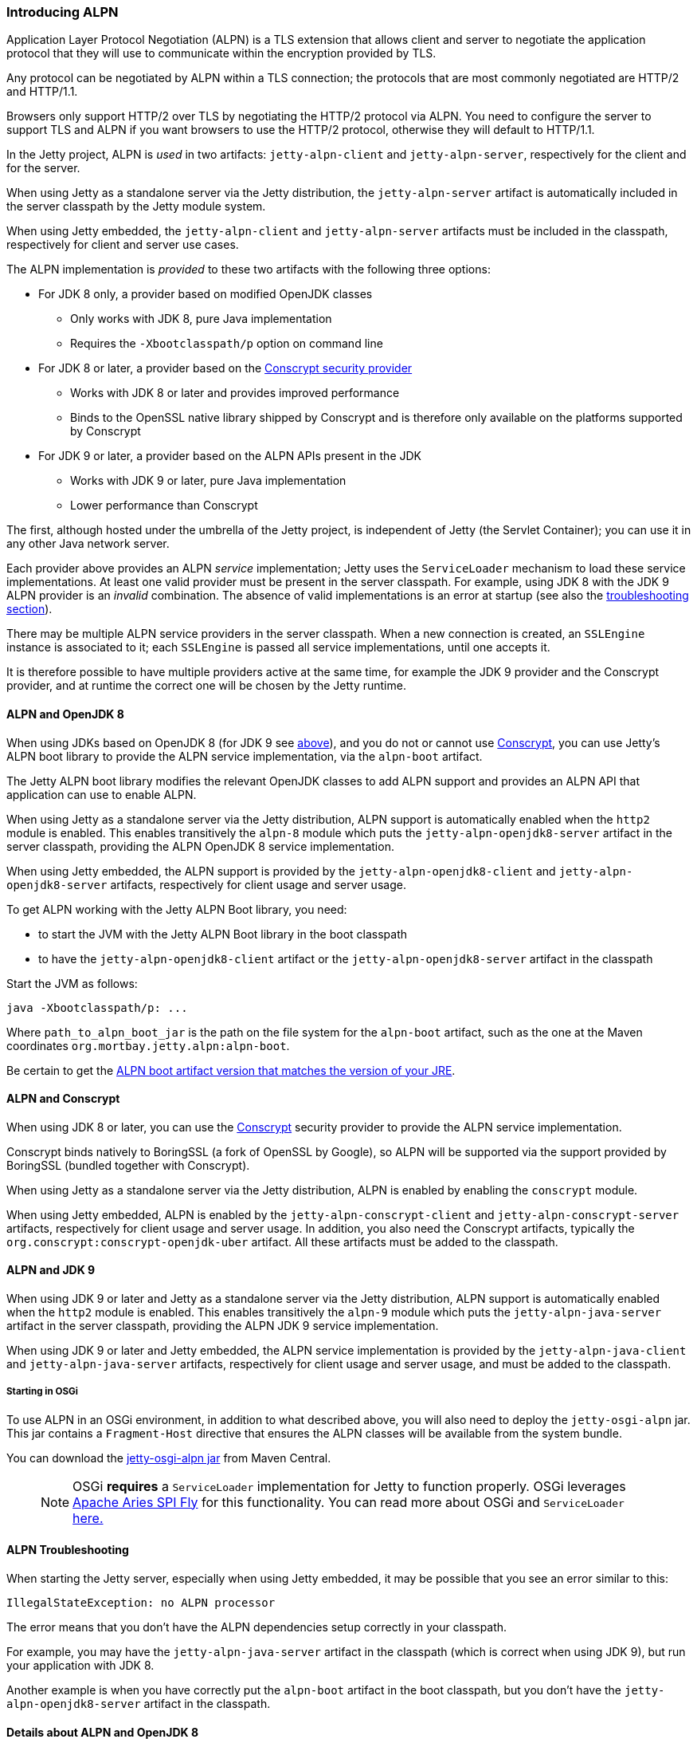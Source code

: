 //
//  ========================================================================
//  Copyright (c) 1995-2018 Mort Bay Consulting Pty. Ltd.
//  ========================================================================
//  All rights reserved. This program and the accompanying materials
//  are made available under the terms of the Eclipse Public License v1.0
//  and Apache License v2.0 which accompanies this distribution.
//
//      The Eclipse Public License is available at
//      http://www.eclipse.org/legal/epl-v10.html
//
//      The Apache License v2.0 is available at
//      http://www.opensource.org/licenses/apache2.0.php
//
//  You may elect to redistribute this code under either of these licenses.
//  ========================================================================
//

[[alpn]]
=== Introducing ALPN

Application Layer Protocol Negotiation (ALPN) is a TLS extension that allows client and server to negotiate the application protocol that they will use to communicate within the encryption provided by TLS.

Any protocol can be negotiated by ALPN within a TLS connection; the protocols that are most commonly negotiated are HTTP/2 and HTTP/1.1.

Browsers only support HTTP/2 over TLS by negotiating the HTTP/2 protocol via ALPN.
You need to configure the server to support TLS and ALPN if you want browsers to use
the HTTP/2 protocol, otherwise they will default to HTTP/1.1.

In the Jetty project, ALPN is _used_ in two artifacts: `jetty-alpn-client` and `jetty-alpn-server`, respectively for the client and for the server.

When using Jetty as a standalone server via the Jetty distribution, the `jetty-alpn-server` artifact is automatically included in the server classpath by the Jetty module system.

When using Jetty embedded, the `jetty-alpn-client` and `jetty-alpn-server` artifacts must be included in the classpath, respectively for client and server use cases.

The ALPN implementation is _provided_ to these two artifacts with the following three options:

* For JDK 8 only, a provider based on modified OpenJDK classes
** Only works with JDK 8, pure Java implementation
** Requires the `-Xbootclasspath/p` option on command line
* For JDK 8 or later, a provider based on the link:#conscrypt[Conscrypt security provider]
** Works with JDK 8 or later and provides improved performance
** Binds to the OpenSSL native library shipped by Conscrypt and is therefore only available on the platforms supported by Conscrypt
* For JDK 9 or later, a provider based on the ALPN APIs present in the JDK
** Works with JDK 9 or later, pure Java implementation
** Lower performance than Conscrypt

The first, although hosted under the umbrella of the Jetty project, is independent of Jetty (the Servlet Container); you can use it in any other Java network server.

Each provider above provides an ALPN _service_ implementation; Jetty uses the `ServiceLoader` mechanism to load these service implementations.
At least one valid provider must be present in the server classpath.
For example, using JDK 8 with the JDK 9 ALPN provider is an _invalid_ combination.
The absence of valid implementations is an error at startup (see also the link:#alpn-troubleshooting[troubleshooting section]).

There may be multiple ALPN service providers in the server classpath.
When a new connection is created, an `SSLEngine` instance is associated to it; each `SSLEngine` is passed all service implementations, until one accepts it.

It is therefore possible to have multiple providers active at the same time, for example the JDK 9 provider and the Conscrypt provider, and at runtime the correct one will be chosen by the Jetty runtime.

[[alpn-openjdk8]]
==== ALPN and OpenJDK 8

When using JDKs based on OpenJDK 8 (for JDK 9 see link:#alpn-jdk9[above]), and you do not or cannot use link:#conscrypt[Conscrypt], you can use Jetty's ALPN boot library to provide the ALPN service implementation, via the `alpn-boot` artifact.

The Jetty ALPN boot library modifies the relevant OpenJDK classes to add ALPN support and provides an ALPN API that application can use to enable ALPN.

When using Jetty as a standalone server via the Jetty distribution, ALPN support is automatically enabled when the `http2` module is enabled.
This enables transitively the `alpn-8` module which puts the `jetty-alpn-openjdk8-server` artifact in the server classpath, providing the ALPN OpenJDK 8 service implementation.

When using Jetty embedded, the ALPN support is provided by the `jetty-alpn-openjdk8-client` and `jetty-alpn-openjdk8-server` artifacts, respectively for client usage and server usage.

To get ALPN working with the Jetty ALPN Boot library, you need:

* to start the JVM with the Jetty ALPN Boot library in the boot classpath
* to have the `jetty-alpn-openjdk8-client` artifact or the `jetty-alpn-openjdk8-server`
artifact in the classpath

Start the JVM as follows:

[source, plain, subs="{sub-order}"]
----
java -Xbootclasspath/p:<path_to_alpn_boot_jar> ...
----

Where `path_to_alpn_boot_jar` is the path on the file system for the `alpn-boot` artifact, such as the one at the Maven coordinates `org.mortbay.jetty.alpn:alpn-boot`.

Be certain to get the link:#alpn-versions[ALPN boot artifact version that matches the version of your JRE].

[[alpn-conscrypt]]
==== ALPN and Conscrypt

When using JDK 8 or later, you can use the https://conscrypt.org/[Conscrypt] security provider to provide the ALPN service implementation.

Conscrypt binds natively to BoringSSL (a fork of OpenSSL by Google), so ALPN will be supported via the support provided by BoringSSL (bundled together with Conscrypt).

When using Jetty as a standalone server via the Jetty distribution, ALPN is enabled by enabling the `conscrypt` module.

When using Jetty embedded, ALPN is enabled by the `jetty-alpn-conscrypt-client` and `jetty-alpn-conscrypt-server` artifacts, respectively for client usage and server usage.
In addition, you also need the Conscrypt artifacts, typically the `org.conscrypt:conscrypt-openjdk-uber` artifact.
All these artifacts must be added to the classpath.

[[alpn-jdk9]]
==== ALPN and JDK 9

When using JDK 9 or later and Jetty as a standalone server via the Jetty distribution, ALPN support is automatically enabled when the `http2` module is enabled.
This enables transitively the `alpn-9` module which puts the `jetty-alpn-java-server` artifact in the server classpath, providing the ALPN JDK 9 service implementation.

When using JDK 9 or later and Jetty embedded, the ALPN service implementation is provided by the `jetty-alpn-java-client` and `jetty-alpn-java-server` artifacts, respectively for client usage and server usage, and must be added to the classpath.

[[alpn-osgi]]
===== Starting in OSGi

To use ALPN in an OSGi environment, in addition to what described above, you will also need to deploy the `jetty-osgi-alpn` jar.
This jar contains a `Fragment-Host` directive that ensures the ALPN classes will be available from the system bundle.

You can download the https://repo1.maven.org/maven2/org/eclipse/jetty/osgi/jetty-osgi-alpn/[jetty-osgi-alpn jar] from Maven Central.

____
[NOTE]
OSGi *requires* a `ServiceLoader` implementation for Jetty to function properly.
OSGi leverages http://aries.apache.org/modules/spi-fly.html[Apache Aries SPI Fly] for this functionality.
You can read more about OSGi and `ServiceLoader` http://blog.osgi.org/2013/02/javautilserviceloader-in-osgi.html[here.]
____

[[alpn-troubleshooting]]
==== ALPN Troubleshooting

When starting the Jetty server, especially when using Jetty embedded, it may be possible that you see an error similar to this:

[source, plain, subs="{sub-order}"]
----
IllegalStateException: no ALPN processor
----

The error means that you don't have the ALPN dependencies setup correctly in your classpath.

For example, you may have the `jetty-alpn-java-server` artifact in the classpath (which is correct when using JDK 9), but run your application with JDK 8.

Another example is when you have correctly put the `alpn-boot` artifact in the boot classpath, but you don't have the `jetty-alpn-openjdk8-server` artifact in the classpath.

[[alpn-openjdk8-details]]
==== Details about ALPN and OpenJDK 8

The following sections only refer to the API and implementation of ALPN using the Jetty boot library.

The Jetty ALPN boot library is conceptually made of two parts: the ALPN APIs and the ALPN implementation.

The ALPN API is provided by the `org.eclipse.jetty.alpn:alpn-api` artifact.
This artifact is only needed by application code that uses the ALPN APIs.

The ALPN implementation is provided by the `org.mortbay.jetty.alpn:alpn-boot` artifact and consist of modifications to the OpenJDK classes.
The `org.mortbay.jetty.alpn:alpn-boot` artifact contains also the classes present in the `org.eclipse.jetty.alpn:alpn-api` artifact.

[[alpn-openjdk8-understanding]]
===== Understanding the ALPN API

Applications need to interact with ALPN TLS extension protocol negotiations.
For example, server applications need to know whether the client supports ALPN, and client applications needs to know whether the server supports ALPN.

To implement this interaction, Jetty's ALPN implementation provides an API to applications, hosted at Maven coordinates `org.eclipse.jetty.alpn:alpn-api`.
You need to declare this dependency as provided, because the `alpn-boot` jar already includes it (see the previous section), and it is therefore available from the boot classpath.

The API consists of a single class, `org.eclipse.jetty.alpn.ALPN`, and applications need to register instances of `SSLSocket` or `SSLEngine` with a `ClientProvider` or `ServerProvider` (depending on whether the application is a client application or server application).
Refer to `ALPN` Javadocs and to the examples below for further details about client and server provider methods.

[[alpn-openjdk8-client-example]]
==== Client Example

[source, java, subs="{sub-order}"]
----
SSLContext sslContext = ...;
SSLSocket sslSocket = (SSLSocket)context.getSocketFactory().createSocket("localhost", server.getLocalPort());

ALPN.put(sslSocket, new ALPN.ClientProvider()
{
    @Override
    public List<String> protocols()
    {
        return Arrays.asList("h2", "http/1.1");
    }

    @Override
    public void unsupported()
    {
        ALPN.remove(sslSocket);
    }

    @Override
    public void selected(String protocol)
    {
        ALPN.remove(sslSocket);
        System.out.println("Protocol Selected is: " + protocol);
    }
});
----

The ALPN implementation calls `ALPN.ClientProvider` methods `protocols()`, `unsupported()` and `selected(String)`, so that the client application can:

* Decide whether to support ALPN
* Provide the protocols supported
* Know whether the server supports ALPN
* Know the protocol chosen by the server

[[alpn-openjdk8-server-example]]
==== Server Example

The example for `SSLEngine` is identical, and you just need to replace the `SSLSocket` instance with an `SSLEngine` instance.

[source, java, subs="{sub-order}"]
----
SSLEngine sslEngine = ...;
ALPN.put(sslEngine, new ALPN.ServerProvider()
{
    @Override
    public void unsupported()
    {
        ALPN.remove(sslEngine);
    }

    @Override
    public String select(List<String> protocols);
    {
        ALPN.remove(sslEngine);
        return protocols.get(0);
    }
});
----

The ALPN implementation calls `ALPN.ServerProvider` methods `unsupported()`, and `select(List<String>),` so that the server application can:

* know whether the client supports ALPN.
* select one of the protocols the client supports.

[[alpn-openjdk8-implementation]]
==== Implementation Details

It is important that implementations of `ALPN.ServerProvider` and `ALPN.ClientProvider` remove the `sslSocket` or `sslEngine` when the negotiation is complete, like shown in the examples above.
Failing to do so will cause a memory leak.

[[alpn-openjdk8-tests]]
==== Unit Tests

You can write and run unit tests that use the ALPN implementation.
The solution that we use with Maven is to specify an additional command line argument to the Surefire plugin:

[source, xml, subs="{sub-order}"]
----
<project>

<properties>
    <alpn-boot-version>8.1.4.v20150727</alpn-boot-version>
</properties>

<build>
    <plugins>
        <plugin>
            <artifactId>maven-surefire-plugin</artifactId>
            <configuration>
                <argLine>
                    -Xbootclasspath/p:${settings.localRepository}/org/mortbay/jetty/alpn/alpn-boot/${alpn-boot-version}/alpn-boot-${alpn-boot-version}.jar
                </argLine>
            </configuration>
        </plugin>

        ...

    </plugins>
</build>

...

</project>
----

[[alpn-openjdk8-debugging]]
==== Debugging

You can enable debug logging for the ALPN implementation in this way:

....
ALPN.debug = true;
....

Since the ALPN class is in the boot classpath, we chose not to use logging libraries because we do not want to override application logging library choices; therefore the logging is performed directly on `System.err`.

[[alpn-openjdk8-license-details]]
==== License Details

The ALPN implementation relies on modification of a few OpenJDK classes and on a few new classes that need to live in the `sun.security.ssl` package.
These classes are released under the same `GPLv2+exception` license of OpenJDK.

The ALPN class and its nested classes are released under same license as the classes of the Jetty project.

[[alpn-versions]]
==== Versions

The ALPN implementation, relying on modifications of OpenJDK classes, updates every time there are updates to the modified OpenJDK classes.

.ALPN vs. OpenJDK versions
[cols=",",options="header",]
|=============================
|OpenJDK version |ALPN version
|1.7.0u40 |7.1.0.v20141016
|1.7.0u45 |7.1.0.v20141016
|1.7.0u51 |7.1.0.v20141016
|1.7.0u55 |7.1.0.v20141016
|1.7.0u60 |7.1.0.v20141016
|1.7.0u65 |7.1.0.v20141016
|1.7.0u67 |7.1.0.v20141016
|1.7.0u71 |7.1.2.v20141202
|1.7.0u72 |7.1.2.v20141202
|1.7.0u75 |7.1.3.v20150130
|1.7.0u76 |7.1.3.v20150130
|1.7.0u79 |7.1.3.v20150130
|1.7.0u80 |7.1.3.v20150130
|1.8.0 |8.1.0.v20141016
|1.8.0u05 |8.1.0.v20141016
|1.8.0u11 |8.1.0.v20141016
|1.8.0u20 |8.1.0.v20141016
|1.8.0u25 |8.1.2.v20141202
|1.8.0u31 |8.1.3.v20150130
|1.8.0u40 |8.1.3.v20150130
|1.8.0u45 |8.1.3.v20150130
|1.8.0u51 |8.1.4.v20150727
|1.8.0u60 |8.1.5.v20150921
|1.8.0u65 |8.1.6.v20151105
|1.8.0u66 |8.1.6.v20151105
|1.8.0u71 |8.1.7.v20160121
|1.8.0u72 |8.1.7.v20160121
|1.8.0u73 |8.1.7.v20160121
|1.8.0u74 |8.1.7.v20160121
|1.8.0u77 |8.1.7.v20160121
|1.8.0u91 |8.1.7.v20160121
|1.8.0u92 |8.1.8.v20160420
|1.8.0u101 |8.1.9.v20160720
|1.8.0u102 |8.1.9.v20160720
|1.8.0u111 |8.1.9.v20160720
|1.8.0u112 |8.1.10.v20161026
|1.8.0u121 |8.1.11.v20170118
|1.8.0u131 |8.1.11.v20170118
|1.8.0u141 |8.1.11.v20170118
|1.8.0u144 |8.1.11.v20170118
|1.8.0u151 |8.1.11.v20170118
|1.8.0u152 |8.1.11.v20170118
|1.8.0u161 |8.1.12.v20180117
|1.8.0u162 |8.1.12.v20180117
|1.8.0u171 |8.1.12.v20180117
|1.8.0u172 |8.1.12.v20180117
|1.8.0u181 |8.1.12.v20180117
|=============================

[[alpn-build]]
==== How to build ALPN

This section is for Jetty developers that need to update the ALPN implementation with the OpenJDK versions.

Clone the OpenJDK repository with the following command:

[source, screen, subs="{sub-order}"]
....
$ hg clone http://hg.openjdk.java.net/jdk8u/jdk8u jdk8u
$ cd !$
$ ./get_source.sh
....

To update the source to a specific tag, use the following command:

[source, screen, subs="{sub-order}"]
....
$ ./make/scripts/hgforest.sh update <tag-name>

....

The list of OpenJDK tags can be obtained from this page:
http://hg.openjdk.java.net/jdk8u/jdk8u/tags[OpenJDK 8 Tags].

You will then need to compare and incorporate the OpenJDK source changes into the modified OpenJDK classes at the https://github.com/jetty-project/jetty-alpn[ALPN GitHub Repository], branch `master`.
